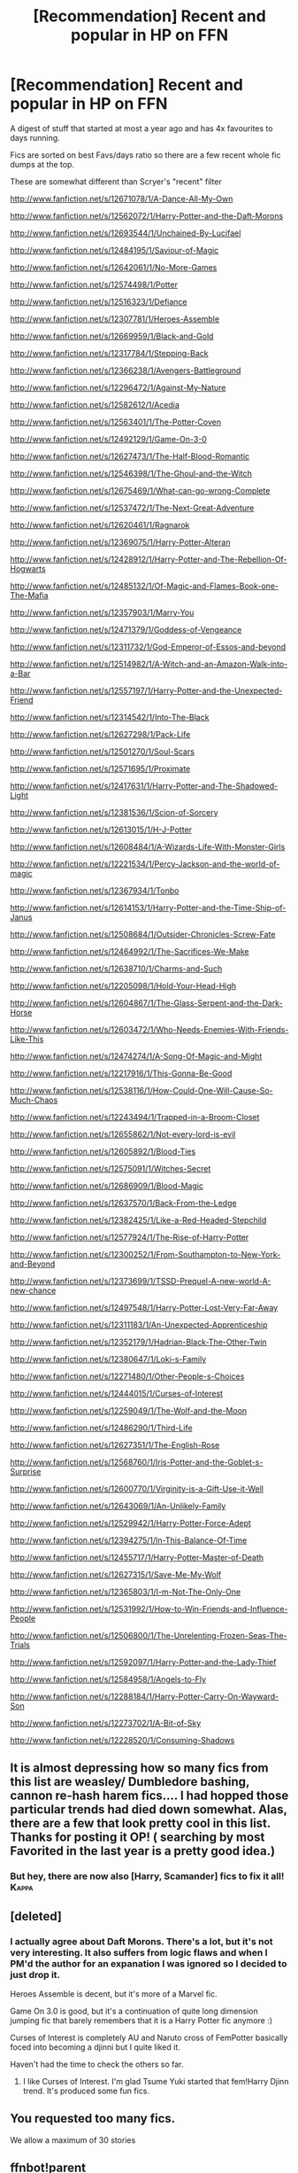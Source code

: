 #+TITLE: [Recommendation] Recent and popular in HP on FFN

* [Recommendation] Recent and popular in HP on FFN
:PROPERTIES:
:Author: zerkses
:Score: 13
:DateUnix: 1509236752.0
:DateShort: 2017-Oct-29
:END:
A digest of stuff that started at most a year ago and has 4x favourites to days running.

Fics are sorted on best Favs/days ratio so there are a few recent whole fic dumps at the top.

These are somewhat different than Scryer's "recent" filter

[[http://www.fanfiction.net/s/12671078/1/A-Dance-All-My-Own]]

[[http://www.fanfiction.net/s/12562072/1/Harry-Potter-and-the-Daft-Morons]]

[[http://www.fanfiction.net/s/12693544/1/Unchained-By-Lucifael]]

[[http://www.fanfiction.net/s/12484195/1/Saviour-of-Magic]]

[[http://www.fanfiction.net/s/12642061/1/No-More-Games]]

[[http://www.fanfiction.net/s/12574498/1/Potter]]

[[http://www.fanfiction.net/s/12516323/1/Defiance]]

[[http://www.fanfiction.net/s/12307781/1/Heroes-Assemble]]

[[http://www.fanfiction.net/s/12669959/1/Black-and-Gold]]

[[http://www.fanfiction.net/s/12317784/1/Stepping-Back]]

[[http://www.fanfiction.net/s/12366238/1/Avengers-Battleground]]

[[http://www.fanfiction.net/s/12296472/1/Against-My-Nature]]

[[http://www.fanfiction.net/s/12582612/1/Acedia]]

[[http://www.fanfiction.net/s/12563401/1/The-Potter-Coven]]

[[http://www.fanfiction.net/s/12492129/1/Game-On-3-0]]

[[http://www.fanfiction.net/s/12627473/1/The-Half-Blood-Romantic]]

[[http://www.fanfiction.net/s/12546398/1/The-Ghoul-and-the-Witch]]

[[http://www.fanfiction.net/s/12675469/1/What-can-go-wrong-Complete]]

[[http://www.fanfiction.net/s/12537472/1/The-Next-Great-Adventure]]

[[http://www.fanfiction.net/s/12620461/1/Ragnarok]]

[[http://www.fanfiction.net/s/12369075/1/Harry-Potter-Alteran]]

[[http://www.fanfiction.net/s/12428912/1/Harry-Potter-and-The-Rebellion-Of-Hogwarts]]

[[http://www.fanfiction.net/s/12485132/1/Of-Magic-and-Flames-Book-one-The-Mafia]]

[[http://www.fanfiction.net/s/12357903/1/Marry-You]]

[[http://www.fanfiction.net/s/12471379/1/Goddess-of-Vengeance]]

[[http://www.fanfiction.net/s/12311732/1/God-Emperor-of-Essos-and-beyond]]

[[http://www.fanfiction.net/s/12514982/1/A-Witch-and-an-Amazon-Walk-into-a-Bar]]

[[http://www.fanfiction.net/s/12557197/1/Harry-Potter-and-the-Unexpected-Friend]]

[[http://www.fanfiction.net/s/12314542/1/Into-The-Black]]

[[http://www.fanfiction.net/s/12627298/1/Pack-Life]]

[[http://www.fanfiction.net/s/12501270/1/Soul-Scars]]

[[http://www.fanfiction.net/s/12571695/1/Proximate]]

[[http://www.fanfiction.net/s/12417631/1/Harry-Potter-and-The-Shadowed-Light]]

[[http://www.fanfiction.net/s/12381536/1/Scion-of-Sorcery]]

[[http://www.fanfiction.net/s/12613015/1/H-J-Potter]]

[[http://www.fanfiction.net/s/12608484/1/A-Wizards-Life-With-Monster-Girls]]

[[http://www.fanfiction.net/s/12221534/1/Percy-Jackson-and-the-world-of-magic]]

[[http://www.fanfiction.net/s/12367934/1/Tonbo]]

[[http://www.fanfiction.net/s/12614153/1/Harry-Potter-and-the-Time-Ship-of-Janus]]

[[http://www.fanfiction.net/s/12508684/1/Outsider-Chronicles-Screw-Fate]]

[[http://www.fanfiction.net/s/12464992/1/The-Sacrifices-We-Make]]

[[http://www.fanfiction.net/s/12638710/1/Charms-and-Such]]

[[http://www.fanfiction.net/s/12205098/1/Hold-Your-Head-High]]

[[http://www.fanfiction.net/s/12604867/1/The-Glass-Serpent-and-the-Dark-Horse]]

[[http://www.fanfiction.net/s/12603472/1/Who-Needs-Enemies-With-Friends-Like-This]]

[[http://www.fanfiction.net/s/12474274/1/A-Song-Of-Magic-and-Might]]

[[http://www.fanfiction.net/s/12217916/1/This-Gonna-Be-Good]]

[[http://www.fanfiction.net/s/12538116/1/How-Could-One-Will-Cause-So-Much-Chaos]]

[[http://www.fanfiction.net/s/12243494/1/Trapped-in-a-Broom-Closet]]

[[http://www.fanfiction.net/s/12655862/1/Not-every-lord-is-evil]]

[[http://www.fanfiction.net/s/12605892/1/Blood-Ties]]

[[http://www.fanfiction.net/s/12575091/1/Witches-Secret]]

[[http://www.fanfiction.net/s/12686909/1/Blood-Magic]]

[[http://www.fanfiction.net/s/12637570/1/Back-From-the-Ledge]]

[[http://www.fanfiction.net/s/12382425/1/Like-a-Red-Headed-Stepchild]]

[[http://www.fanfiction.net/s/12577924/1/The-Rise-of-Harry-Potter]]

[[http://www.fanfiction.net/s/12300252/1/From-Southampton-to-New-York-and-Beyond]]

[[http://www.fanfiction.net/s/12373699/1/TSSD-Prequel-A-new-world-A-new-chance]]

[[http://www.fanfiction.net/s/12497548/1/Harry-Potter-Lost-Very-Far-Away]]

[[http://www.fanfiction.net/s/12311183/1/An-Unexpected-Apprenticeship]]

[[http://www.fanfiction.net/s/12352179/1/Hadrian-Black-The-Other-Twin]]

[[http://www.fanfiction.net/s/12380647/1/Loki-s-Family]]

[[http://www.fanfiction.net/s/12271480/1/Other-People-s-Choices]]

[[http://www.fanfiction.net/s/12444015/1/Curses-of-Interest]]

[[http://www.fanfiction.net/s/12259049/1/The-Wolf-and-the-Moon]]

[[http://www.fanfiction.net/s/12486290/1/Third-Life]]

[[http://www.fanfiction.net/s/12627351/1/The-English-Rose]]

[[http://www.fanfiction.net/s/12568760/1/Iris-Potter-and-the-Goblet-s-Surprise]]

[[http://www.fanfiction.net/s/12600770/1/Virginity-is-a-Gift-Use-it-Well]]

[[http://www.fanfiction.net/s/12643069/1/An-Unlikely-Family]]

[[http://www.fanfiction.net/s/12529942/1/Harry-Potter-Force-Adept]]

[[http://www.fanfiction.net/s/12394275/1/In-This-Balance-Of-Time]]

[[http://www.fanfiction.net/s/12455717/1/Harry-Potter-Master-of-Death]]

[[http://www.fanfiction.net/s/12627315/1/Save-Me-My-Wolf]]

[[http://www.fanfiction.net/s/12365803/1/I-m-Not-The-Only-One]]

[[http://www.fanfiction.net/s/12531992/1/How-to-Win-Friends-and-Influence-People]]

[[http://www.fanfiction.net/s/12506800/1/The-Unrelenting-Frozen-Seas-The-Trials]]

[[http://www.fanfiction.net/s/12592097/1/Harry-Potter-and-the-Lady-Thief]]

[[http://www.fanfiction.net/s/12584958/1/Angels-to-Fly]]

[[http://www.fanfiction.net/s/12288184/1/Harry-Potter-Carry-On-Wayward-Son]]

[[http://www.fanfiction.net/s/12273702/1/A-Bit-of-Sky]]

[[http://www.fanfiction.net/s/12228520/1/Consuming-Shadows]]


** It is almost depressing how so many fics from this list are weasley/ Dumbledore bashing, cannon re-hash harem fics.... I had hopped those particular trends had died down somewhat. Alas, there are a few that look pretty cool in this list. Thanks for posting it OP! ( searching by most Favorited in the last year is a pretty good idea.)
:PROPERTIES:
:Author: DontLoseYourWay223
:Score: 15
:DateUnix: 1509273318.0
:DateShort: 2017-Oct-29
:END:

*** But hey, there are now also [Harry, Scamander] fics to fix it all! :Kappa:
:PROPERTIES:
:Author: zerkses
:Score: 6
:DateUnix: 1509277011.0
:DateShort: 2017-Oct-29
:END:


** [deleted]
:PROPERTIES:
:Score: 7
:DateUnix: 1509239176.0
:DateShort: 2017-Oct-29
:END:

*** I actually agree about Daft Morons. There's a lot, but it's not very interesting. It also suffers from logic flaws and when I PM'd the author for an expanation I was ignored so I decided to just drop it.

Heroes Assemble is decent, but it's more of a Marvel fic.

Game On 3.0 is good, but it's a continuation of quite long dimension jumping fic that barely remembers that it is a Harry Potter fic anymore :)

Curses of Interest is completely AU and Naruto cross of FemPotter basically foced into becoming a djinni but I quite liked it.

Haven't had the time to check the others so far.
:PROPERTIES:
:Author: zerkses
:Score: 1
:DateUnix: 1509244665.0
:DateShort: 2017-Oct-29
:END:

**** I like Curses of Interest. I'm glad Tsume Yuki started that fem!Harry Djinn trend. It's produced some fun fics.
:PROPERTIES:
:Author: Averant
:Score: 1
:DateUnix: 1509308695.0
:DateShort: 2017-Oct-29
:END:


** You requested too many fics.

We allow a maximum of 30 stories
:PROPERTIES:
:Author: FanfictionBot
:Score: 2
:DateUnix: 1509526697.0
:DateShort: 2017-Nov-01
:END:


** ffnbot!parent
:PROPERTIES:
:Author: MrThorifyable
:Score: 1
:DateUnix: 1509526670.0
:DateShort: 2017-Nov-01
:END:


** Which ones aren't Weasley/Dumbledore bashing? Don't want to waste the time to look.

Why is that still a thing? You'd think the bashing would get old and people would want to do something different with the characters.
:PROPERTIES:
:Author: SnarkyAndProud
:Score: 1
:DateUnix: 1509593346.0
:DateShort: 2017-Nov-02
:END:
